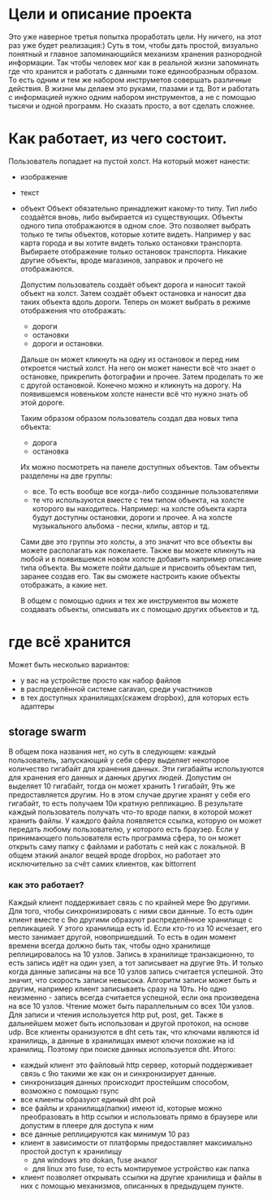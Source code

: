 * Цели и описание проекта
  Это уже наверное третья попытка проработать цели. Ну ничего, на этот раз уже будет реализация:)
  Суть в том, чтобы дать простой, визуально понятный и главное запоминающийся механизм хранения разнородной
  информации. Так чтобы человек мог как в реальной жизни запоминать где что хранится и работать с данными
  тоже единообразным образом. То есть одним и тем же набором инструметов совершать различные действия. В
  жизни мы делаем это руками, глазами и тд. Вот и работать с информацией нужно одним набором инструментов, а не
  с помощью тысячи и одной программ.
  Но сказать просто, а вот сделать сложнее.

* Как работает, из чего состоит.

  Пользователь попадает на пустой холст. На который может нанести:
  + изображение
  + текст
  + объект
    Объект обязательно принадлежит какому-то типу. Тип либо создаётся вновь, либо выбирается из существующих.
    Объекты одного типа отображаются в одном слое. Это позволяет выбрать только те типы объектов, которые хотите
    видеть. Например у вас карта города и вы хотите видеть только остановки транспорта. Выбираете отображение только
    остановок транспорта. Никакие другие объекты, вроде магазинов, заправок и прочего не отображаются.

   Допустим пользователь создаёт объект дорога и наносит такой объект на холст. Затем создаёт объект остановка и наносит
   два таких объекта вдоль дороги. Теперь он может выбрать в режиме отображения что отображать: 
   + дороги
   + остановки
   + дороги и остановки.
   
   Дальше он может кликнуть на одну из остановок и перед ним откроется чистый холст. На него он может нанести
   всё что знает о остановке, прикрепить фотографии и прочее. Затем проделать то же с другой остановкой.
   Конечно можно и кликнуть на дорогу. На появившемся новеньком холсте нанести всё что нужно знать об этой
   дороге. 

   Таким образом образом пользователь создал два новых типа объекта:
   + дорога
   + остановка
   
   Их можно посмотреть на панеле доступных объектов. Там объекты разделены на две группы:
   + все. То есть вообще все когда-либо созданные пользователями
   + те что используются вместе с тем типом объекта, на холсте которого вы находитесь.
     Например: на холсте объекта карта будут доступны остановки, дороги и прочее. А на холсте музыкального альбома -
     песни, клипы, автор и тд.

   Сами две это группы это холсты, а это значит что все объекты вы можете располагать как пожелаете. Также вы
   можете кликнуть на любой и в появившемся новом холсте добавить например описание типа объекта. Вы можете
   пойти дальше и присвоить объектам тип, заранее создав его. Так вы сможете настроить какие объекты отображать,
   а какие нет.

   В общем с помощью одних и тех же инструментов вы можете создавать объекты, описывать их с помощью других объектов
   и тд.

* где всё хранится
  Может быть несколько вариантов:
  + у вас на устройстве просто как набор файлов
  + в распределённой системе caravan, среди участников
  + в тех доступных хранилищах(скажем dropbox), для которых есть адаптеры

** storage swarm
   В общем пока названия нет, но суть в следующем: каждый пользователь, запускающий у себя сферу выделяет
   некоторое количество гигабайт для хранения данных. Эти гигабайты используются для хранения его данных
   и данных других людей. Допустим он выделяет 10 гигабайт, тогда он может хранить 1 гигабайт, 9ть же
   предоставляется другим. Но в этом случае другие хранят у себя его гигабайт, то есть получаем 10и кратную
   репликацию.
   В результате каждый пользователь получать что-то вроде папки, в которой может хранить файлы. У каждого 
   файла появляется ссылка, которую он может передать любому пользователю, у которого есть браузер. Если
   у принимающего пользователя есть программа сфера, то он может открыть саму папку с файлами и работать с ней
   как с локальной.
   В общем этакий аналог вещей вроде dropbox, но работает это исключительно за счёт самих клиентов, как
   bittorrent

*** как это работает?
    Каждый клиент поддерживает связь с по крайней мере 9ю другими. Для того, чтобы синхронизировать с ними
    свои данные. То есть один клиент вместе с 9ю другими образуют распределённое хранилище с репликацией.
    У этого хранилища есть id. Если кто-то из 10 исчезает, его место занимает другой, новопришедший. То есть
    в один момент времени всегда должно быть так, чтобы одно хранилище реплицировалось на 10 узлов. Запись
    в хранилище транзакционно, то есть запись идёт на один узел, а тот записывает на другие 9ть. И только когда
    данные записаны на все 10 узлов запись считается успешной. Это значит, что скорость записи невысока. 
    Алгоритм записи может быть и другим, например клиент записываеть сразу на 10ть. Но одно неизменно - запись
    всегда считается успешной, если она произведена на все 10 узлов. Чтение может быть параллельным со всех
    10и узлов. Для записи и чтения используется http put, post, get. Также в дальнейшем может быть использован
    и другой протокол, на основе udp.
    Все клиенты оранизуются в dht сеть так, что ключами являются id хранилищь, а данные в хранилищах имеют ключи
    похожие на id хранилищ. Поэтому при поиске данных используется dht.
    Итого:
    + каждый клиент это файловый http сервер, который поддерживает связь с 9ю такими же как он и синхронизирует
      данные.
    + синхронизация данных происходит простейшим способом, возможно с помощью rsync
    + все клиенты образуют единый dht рой
    + все файлы и хранилища(папки) имеют id, которые можно преобразовать в http ссылки и использовать прямо
      в браузере или допустим в плеере для доступа к ним
    + все данные реплицируются как минимум 10 раз
    + клиент в зависимости от платформы предоставляет максимально простой доступ к хранилищу
      + для windows это dokan, fuse аналог
      + для linux это fuse, то есть монтируемое устройство как папка
    + клиент позволяет открывать ссылки на другие хранилища и файлы в них с помощью механизмов, описанных 
      в предыдущем пункте.
